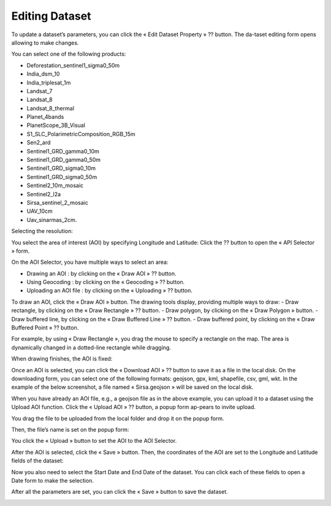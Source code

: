 Editing Dataset
===============

To update a dataset’s parameters, you can click the « Edit Dataset Property » ?? button. The da-taset editing form opens allowing to make changes.

.. image:: ../images/dataset/edit_dataset_1.png
    :align: center

You can select one of the following products:

-	Deforestation_sentinel1_sigma0_50m
-	India_dsm_10
-	India_triplesat_1m
-	Landsat_7
-	Landsat_8
-	Landsat_8_thermal
-	Planet_4bands
-	PlanetScope_3B_Visual
-	S1_SLC_PolarimetricComposition_RGB_15m
-	Sen2_ard
-	Sentinel1_GRD_gamma0_10m
-	Sentinel1_GRD_gamma0_50m
-	Sentinel1_GRD_sigma0_10m
-	Sentinel1_GRD_sigma0_50m
-	Sentinel2_10m_mosaic
-	Sentinel2_l2a
-	Sirsa_sentinel_2_mosaic
-	UAV_10cm
-	Uav_sinarmas_2cm.

.. image:: ../images/dataset/edit_dataset_2.png
    :align: center

Selecting the resolution:

.. image:: ../images/dataset/edit_dataset_3.png
    :align: center

You select the area of interest (AOI) by specifying Longitude and Latitude: Click the ?? button to open the « API Selector » form.

.. image:: ../images/dataset/edit_dataset_4.png
    :align: center

On the AOI Selector, you have multiple ways to select an area:

-	Drawing an AOI : by clicking on the « Draw AOI » ??  button.
-	Using Geocoding : by clicking on the « Geocoding » ??  button.
-	Uploading an AOI file : by clicking on the « Uploading » ??  button.

To draw an AOI, click the « Draw AOI » button. The drawing tools display, providing multiple ways to draw:
-	Draw rectangle, by clicking on the « Draw Rectangle » ??  button.
-	Draw polygon, by clicking on the « Draw Polygon »   button.
-	Draw buffered line, by clicking on the « Draw Buffered Line » ??  button.
-	Draw buffered point, by clicking on the « Draw Buffered Point »  ?? button.

.. image:: ../images/dataset/edit_dataset_5.png
    :align: center

For example, by using « Draw Rectangle », you drag the mouse to specify a rectangle on the map. The area is dynamically changed in a dotted-line rectangle while dragging.

.. image:: ../images/dataset/edit_dataset_6.png
    :align: center

When drawing finishes, the AOI is fixed:

.. image:: ../images/dataset/edit_dataset_7.png
    :align: center

Once an AOI is selected, you can click the « Download AOI » ?? button to save it as a file in the local disk. On the downloading form, you can select one of the following formats: geojson, gpx, kml, shapefile, csv, gml, wkt.
In the example of the below screenshot, a file named « Sirsa.geojson » will be saved on the local disk.

.. image:: ../images/dataset/edit_dataset_8.png
    :align: center

When you have already an AOI file, e.g., a geojson file as in the above example, you can upload it to a dataset using the Upload AOI function. Click the « Upload AOI »  ?? button, a popup form ap-pears to invite upload.

.. image:: ../images/dataset/edit_dataset_9.png
    :align: center

You drag the file to be uploaded from the local folder and drop it on the popup form.

.. image:: ../images/dataset/edit_dataset_10.png
    :align: center

Then, the file’s name is set on the popup form:

.. image:: ../images/dataset/edit_dataset_11.png
    :align: center

You click the « Upload » button to set the AOI to the AOI Selector.

.. image:: ../images/dataset/edit_dataset_12.png
    :align: center

After the AOI is selected, click the « Save » button. Then, the coordinates of the AOI are set to the Longitude and Latitude fields of the dataset:

.. image:: ../images/dataset/edit_dataset_13.png
    :align: center

Now you also need to select the Start Date and End Date of the dataset. You can click each of these fields to open a Date form to make the selection.

.. image:: ../images/dataset/edit_dataset_14.png
    :align: center

After all the parameters are set, you can click the « Save » button to save the dataset.

.. image:: ../images/dataset/edit_dataset_15.png
    :align: center